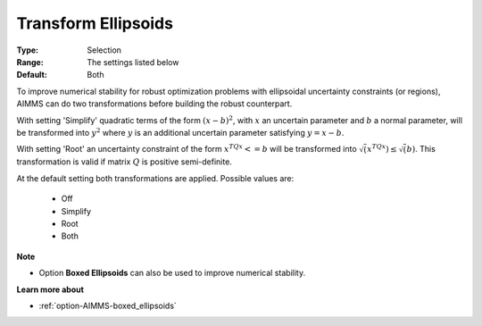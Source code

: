 

.. _option-AIMMS-transform_ellipsoids:


Transform Ellipsoids
====================


:Type:	Selection	
:Range:	The settings listed below	
:Default:	Both


To improve numerical stability for robust optimization problems with ellipsoidal uncertainty constraints (or regions),
AIMMS can do two transformations before building the robust counterpart.


With setting 'Simplify' quadratic terms of the form :math:`(x - b)^2`, with :math:`x` an uncertain parameter and
:math:`b` a normal parameter, will be transformed into :math:`y^2` where :math:`y` is an additional uncertain
parameter satisfying :math:`y = x - b`.


With setting 'Root' an uncertainty constraint of the form :math:`x^TQx <= b` will be transformed into
:math:`\sqrt( x^TQx ) \leq \sqrt( b )`. This transformation is valid if matrix :math:`Q` is positive semi-definite.


At the default setting both transformations are applied. Possible values are:

    *	Off
    *	Simplify
    *	Root
    *	Both


**Note** 

*	Option **Boxed Ellipsoids**  can also be used to improve numerical stability.


**Learn more about** 

*	:ref:`option-AIMMS-boxed_ellipsoids`  

